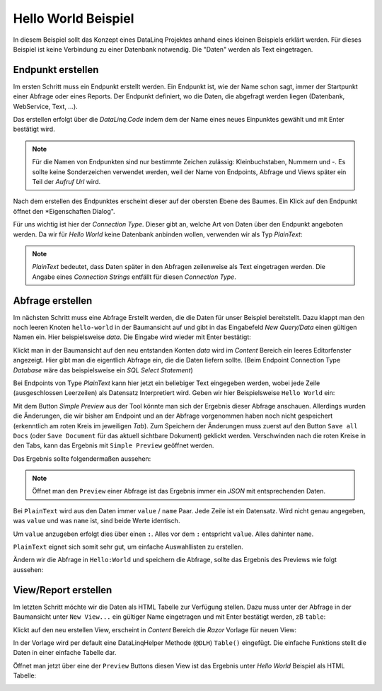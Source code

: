 Hello World Beispiel
====================

In diesem Beispiel sollt das Konzept eines DataLinq Projektes anhand eines kleinen Beispiels 
erklärt werden. Für dieses Beispiel ist keine Verbindung zu einer Datenbank notwendig. Die "Daten"
werden als Text eingetragen.

Endpunkt erstellen
------------------

Im ersten Schritt muss ein Endpunkt erstellt werden. Ein Endpunkt ist, wie der Name schon sagt,
immer der Startpunkt einer Abfrage oder eines Reports. Der Endpunkt definiert, wo die Daten, 
die abgefragt werden liegen (Datenbank, WebService, Text, ...).

Das erstellen erfolgt über die *DataLinq.Code* indem dem der Name eines neues Einpunktes gewählt und
mit Enter bestätigt wird.

.. note::
   Für die Namen von Endpunkten sind nur bestimmte Zeichen zulässig: Kleinbuchstaben, Nummern und `-`.
   Es sollte keine Sonderzeichen verwendet werden, weil der Name von Endpoints, Abfrage und Views später 
   ein Teil der *Aufruf Url* wird.

.. image:: img/hello_world1.png

Nach dem erstellen des Endpunktes erscheint dieser auf der obersten Ebene des Baumes. Ein Klick auf den
Endpunkt öffnet den *Eigenschaften Dialog".

Für uns wichtig ist hier der *Connection Type*. Dieser gibt an, welche Art von Daten über den Endpunkt
angeboten werden. Da wir für *Hello World* keine Datenbank anbinden wollen, verwenden wir als Typ `PlainText`:

.. image:: img/hello_world2.png

.. note::
   `PlainText` bedeutet, dass Daten später in den Abfragen zeilenweise als Text eingetragen werden.
   Die Angabe eines *Connection Strings* entfällt für diesen *Connection Type*.

Abfrage erstellen
-----------------

Im nächsten Schritt muss eine Abfrage Erstellt werden, die die Daten für unser Beispiel bereitstellt.
Dazu klappt man den noch leeren Knoten ``hello-world`` in der Baumansicht auf und gibt in das Eingabefeld 
`New Query/Data` einen gültigen Namen ein. Hier beispielsweise `data`. Die Eingabe wird wieder mit Enter
bestätigt:

.. image:: img/hello_world3.png

Klickt man in der Baumansicht auf den neu entstanden Konten `data` wird im *Content* Bereich ein leeres 
Editorfenster angezeigt. Hier gibt man die eigentlich Abfrage ein, die die Daten liefern sollte. 
(Beim Endpoint Connection Type *Database* wäre das beispielsweise ein *SQL Select Statement*)

Bei Endpoints von Type `PlainText` kann hier jetzt ein beliebiger Text eingegeben werden, wobei jede Zeile 
(ausgeschlossen Leerzeilen) als Datensatz Interpretiert wird. Geben wir hier Beispielsweise ``Hello World`` 
ein:

.. image:: img/hello_world4.png

Mit dem Button `Simple Preview` aus der Tool könnte man sich der Ergebnis dieser Abfrage anschauen. 
Allerdings wurden die Änderungen, die wir bisher am Endpoint und an der Abfrage vorgenommen haben noch nicht 
gespeichert (erkenntlich am roten Kreis im jeweiligen *Tab*). 
Zum Speichern der Änderungen muss zuerst auf den Button ``Save all Docs`` (oder ``Save Document`` für das aktuell sichtbare
Dokument) geklickt werden. Verschwinden nach die roten Kreise in den Tabs, kann das Ergebnis mit ``Simple Preview``
geöffnet werden.

Das Ergebnis sollte folgendermaßen aussehen:

.. image:: img/hello_world5.png

.. note::
   Öffnet man den ``Preview`` einer Abfrage ist das Ergebnis immer ein *JSON* mit entsprechenden Daten.

Bei ``PlainText`` wird aus den Daten immer ``value`` / ``name`` Paar. Jede Zeile ist ein Datensatz.
Wird nicht genau angegeben, was ``value`` und was ``name`` ist, sind beide Werte identisch.

Um ``value`` anzugeben erfolgt dies über einen ``:``. Alles vor dem ``:`` entspricht ``value``. Alles dahinter
``name``. 

``PlainText`` eignet sich somit sehr gut, um einfache Auswahllisten zu erstellen.

Ändern wir die Abfrage in ``Hello:World`` und speichern die Abfrage, sollte das Ergebnis des Previews 
wie folgt aussehen:

.. image:: img/hello_world6.png

View/Report erstellen
---------------------

Im letzten Schritt möchte wir die Daten als HTML Tabelle zur Verfügung stellen. Dazu muss unter der
Abfrage in der Baumansicht unter ``New View...`` ein gültiger Name eingetragen und mit Enter bestätigt werden, 
zB ``table``:

.. image:: img/hello_world7.png

Klickt auf den neu erstellen View, erscheint in *Content* Bereich die *Razor* Vorlage für neuen 
View:

.. image:: img/hello_world8.png

In der Vorlage wird per default eine DataLinqHelper Methode (``@DLH``) ``Table()`` eingefügt.
Die einfache Funktions stellt die Daten in einer einfache Tabelle dar.

Öffnet man jetzt über eine der ``Preview`` Buttons diesen View ist das Ergebnis unter *Hello World* 
Beispiel als HTML Tabelle:

.. image:: img/hello_world9.png
